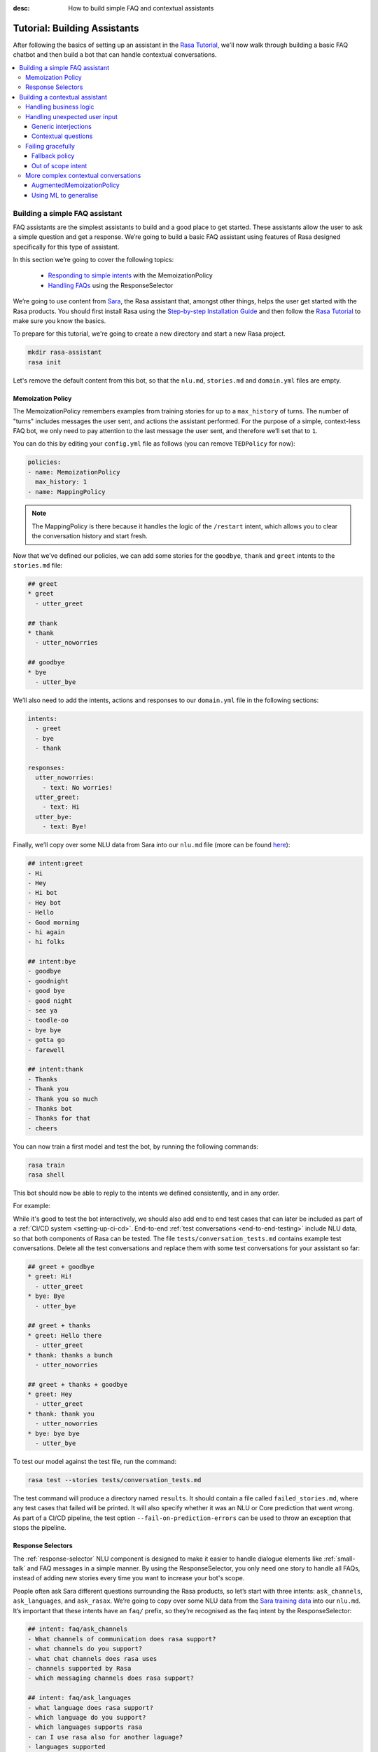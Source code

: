 :desc: How to build simple FAQ and contextual assistants

.. _building-assistants:

Tutorial: Building Assistants
=============================

.. edit-link::

After following the basics of setting up an assistant in the `Rasa Tutorial <https://rasa.com/docs/rasa/user-guide/rasa-tutorial/>`_, we'll
now walk through building a basic FAQ chatbot and then build a bot that can handle
contextual conversations.

.. contents::
   :local:

.. _build-faq-assistant:

Building a simple FAQ assistant
-------------------------------

FAQ assistants are the simplest assistants to build and a good place to get started.
These assistants allow the user to ask a simple question and get a response. We’re going to
build a basic FAQ assistant using features of Rasa designed specifically for this type of assistant.

In this section we’re going to cover the following topics:

    - `Responding to simple intents <respond-with-memoization-policy>`_ with the MemoizationPolicy
    - `Handling FAQs <faqs-response-selector>`_ using the ResponseSelector


We’re going to use content from `Sara <https://github.com/RasaHQ/rasa-demo>`_, the Rasa
assistant that, amongst other things, helps the user get started with the Rasa products.
You should first install Rasa using the `Step-by-step Installation Guide <https://rasa.com/docs/rasa/user-guide/installation/#step-by-step-installation-guide>`_
and then follow the `Rasa Tutorial <https://rasa.com/docs/rasa/user-guide/rasa-tutorial/>`_
to make sure you know the basics.

To prepare for this tutorial, we're going to create a new directory and start a
new Rasa project.

.. code-block:: bash

    mkdir rasa-assistant
    rasa init


Let's remove the default content from this bot, so that the ``nlu.md``, ``stories.md``
and ``domain.yml`` files are empty.

.. _respond-with-memoization-policy:

Memoization Policy
^^^^^^^^^^^^^^^^^^

The MemoizationPolicy remembers examples from training stories for up to a ``max_history``
of turns. The number of "turns" includes messages the user sent, and actions the
assistant performed. For the purpose of a simple, context-less FAQ bot, we only need
to pay attention to the last message the user sent, and therefore we’ll set that to ``1``.

You can do this by editing your ``config.yml`` file as follows (you can remove ``TEDPolicy`` for now):

.. code-block:: yaml

  policies:
  - name: MemoizationPolicy
    max_history: 1
  - name: MappingPolicy

.. note::
   The MappingPolicy is there because it handles the logic of the ``/restart`` intent,
   which allows you to clear the conversation history and start fresh.

Now that we’ve defined our policies, we can add some stories for the ``goodbye``, ``thank`` and ``greet``
intents to the ``stories.md`` file:

.. code-block:: md

   ## greet
   * greet
     - utter_greet

   ## thank
   * thank
     - utter_noworries

   ## goodbye
   * bye
     - utter_bye

We’ll also need to add the intents, actions and responses to our ``domain.yml`` file in the following sections:

.. code-block:: md

   intents:
     - greet
     - bye
     - thank

   responses:
     utter_noworries:
       - text: No worries!
     utter_greet:
       - text: Hi
     utter_bye:
       - text: Bye!

Finally, we’ll copy over some NLU data from Sara into our ``nlu.md`` file
(more can be found `here <https://github.com/RasaHQ/rasa-demo/blob/master/data/nlu/nlu.md>`__):

.. code-block:: md

   ## intent:greet
   - Hi
   - Hey
   - Hi bot
   - Hey bot
   - Hello
   - Good morning
   - hi again
   - hi folks

   ## intent:bye
   - goodbye
   - goodnight
   - good bye
   - good night
   - see ya
   - toodle-oo
   - bye bye
   - gotta go
   - farewell

   ## intent:thank
   - Thanks
   - Thank you
   - Thank you so much
   - Thanks bot
   - Thanks for that
   - cheers

You can now train a first model and test the bot, by running the following commands:

.. code-block:: bash

   rasa train
   rasa shell

This bot should now be able to reply to the intents we defined consistently, and in any order.

For example:

.. image:: /_static/images/memoization_policy_convo.png
   :alt: Memoization Policy Conversation
   :align: center


While it's good to test the bot interactively, we should also add end to end test cases that
can later be included as part of a :ref:`CI/CD system <setting-up-ci-cd>`. End-to-end :ref:`test conversations <end-to-end-testing>`
include NLU data, so that both components of Rasa can be tested. The file
``tests/conversation_tests.md`` contains example test conversations. Delete all the test conversations and replace
them with some test conversations for your assistant so far:

.. code-block:: md

   ## greet + goodbye
   * greet: Hi!
     - utter_greet
   * bye: Bye
     - utter_bye

   ## greet + thanks
   * greet: Hello there
     - utter_greet
   * thank: thanks a bunch
     - utter_noworries

   ## greet + thanks + goodbye
   * greet: Hey
     - utter_greet
   * thank: thank you
     - utter_noworries
   * bye: bye bye
     - utter_bye

To test our model against the test file, run the command:

.. code-block:: bash

   rasa test --stories tests/conversation_tests.md

The test command will produce a directory named ``results``. It should contain a file
called ``failed_stories.md``, where any test cases that failed will be printed. It will
also specify whether it was an NLU or Core prediction that went wrong.  As part of a
CI/CD pipeline, the test option ``--fail-on-prediction-errors`` can be used to throw
an exception that stops the pipeline.

.. _faqs-response-selector:

Response Selectors
^^^^^^^^^^^^^^^^^^

The :ref:`response-selector` NLU component is designed to make it easier to handle dialogue
elements like :ref:`small-talk` and FAQ messages in a simple manner. By using the ResponseSelector,
you only need one story to handle all FAQs, instead of adding new stories every time you
want to increase your bot's scope.

People often ask Sara different questions surrounding the Rasa products, so let’s
start with three intents: ``ask_channels``, ``ask_languages``, and ``ask_rasax``.
We’re going to copy over some NLU data from the `Sara training data <https://github.com/RasaHQ/rasa-demo/blob/master/data/nlu/nlu.md>`_
into our ``nlu.md``. It’s important that these intents have an ``faq/`` prefix, so they’re
recognised as the faq intent by the ResponseSelector:

.. code-block:: md

   ## intent: faq/ask_channels
   - What channels of communication does rasa support?
   - what channels do you support?
   - what chat channels does rasa uses
   - channels supported by Rasa
   - which messaging channels does rasa support?

   ## intent: faq/ask_languages
   - what language does rasa support?
   - which language do you support?
   - which languages supports rasa
   - can I use rasa also for another laguage?
   - languages supported

   ## intent: faq/ask_rasax
   - I want information about rasa x
   - i want to learn more about Rasa X
   - what is rasa x?
   - Can you tell me about rasa x?
   - Tell me about rasa x
   - tell me what is rasa x

Next, we’ll need to define the responses associated with these FAQs in a new file called ``responses.md`` in the ``data/`` directory:

.. code-block:: md

   ## ask channels
   * faq/ask_channels
     - We have a comprehensive list of [supported connectors](https://rasa.com/docs/core/connectors/), but if
       you don't see the one you're looking for, you can always create a custom connector by following
       [this guide](https://rasa.com/docs/rasa/user-guide/connectors/custom-connectors/).

   ## ask languages
   * faq/ask_languages
     - You can use Rasa to build assistants in any language you want!

   ## ask rasa x
   * faq/ask_rasax
    - Rasa X is a tool to learn from real conversations and improve your assistant. Read more [here](https://rasa.com/docs/rasa-x/)

The ResponseSelector should already be at the end of the NLU pipeline in our ``config.yml``:

.. code-block:: yaml

    language: en
    pipeline:
      - name: WhitespaceTokenizer
      - name: RegexFeaturizer
      - name: LexicalSyntacticFeaturizer
      - name: CountVectorsFeaturizer
      - name: CountVectorsFeaturizer
        analyzer: "char_wb"
        min_ngram: 1
        max_ngram: 4
      - name: DIETClassifier
        epochs: 100
      - name: EntitySynonymMapper
      - name: ResponseSelector
        epochs: 100

Now that we’ve defined the NLU side, we need to make Core aware of these changes. Open your ``domain.yml`` file and add the ``faq`` intent:

.. code-block:: yaml

   intents:
     - greet
     - bye
     - thank
     - faq

We’ll also need to add a `retrieval action <https://rasa.com/docs/rasa/core/retrieval-actions/>`_,
which takes care of sending the response predicted from the ResponseSelector back to the user,
to the list of actions. These actions always have to start with the ``respond_`` prefix:

.. code-block:: yaml

   actions:
     - respond_faq

Next we’ll write a story so that Core knows which action to predict:

.. code-block:: md

   ## Some question from FAQ
   * faq
       - respond_faq

This prediction is handled by the MemoizationPolicy, as we described earlier.

After all of the changes are done, train a new model and test the modified FAQs:

.. code-block:: bash

   rasa train
   rasa shell

At this stage it makes sense to add a few test cases to your ``test_stories.md`` file again:

.. code-block:: md

   ## ask channels
   * faq: What messaging channels does Rasa support?
     - respond_faq

   ## ask languages
   * faq: Which languages can I build assistants in?
     - respond_faq

   ## ask rasa x
   * faq: What’s Rasa X?
     - respond_faq

You can read more in this `blog post <https://blog.rasa.com/response-retrieval-models/>`_ and the
`Retrieval Actions <https://rasa.com/docs/rasa/core/retrieval-actions/>`_ page.

Using the features we described in this tutorial, you can easily build a context-less assistant.
When you’re ready to enhance your assistant with context, check out :ref:`tutorial-contextual-assistants`.


.. note::
    Here's a minimal checklist of files we modified to build a basic FAQ assistant:

      - ``data/nlu.md``: Add NLU training data for ``faq/`` intents
      - ``data/responses.md``: Add responses associated with ``faq/`` intents
      - ``config.yml``: Add ``ReponseSelector`` in your NLU pipeline
      - ``domain.yml``: Add a retrieval action ``respond_faq`` and intent ``faq``
      - ``data/stories.md``: Add a simple story for FAQs
      - ``test_stories.md``: Add E2E test stories for your FAQs


.. _tutorial-contextual-assistants:

Building a contextual assistant
-------------------------------

Whether you’ve just created an FAQ bot or are starting from scratch, the next step is to expand
your bot to handle contextual conversations.

In this tutorial we’re going to cover a variety of topics:

    - :ref:`handling-business-logic`
    - :ref:`handling-unexpected-user-input`
    - :ref:`failing-gracefully`
    - :ref:`more-complex-contextual-conversations`

Please make sure you’ve got all the data from the :ref:`build-faq-assistant` section before starting this part.
You will need to make some adjustments to your configuration file, since we now need to pay attention to context:

.. code-block:: yaml

   policies:
   - name: MemoizationPolicy
   - name: MappingPolicy

We removed the ``max_history: 1`` configuration. The default is ``5``,
meaning Core will pay attention to the past 5 turns when making a prediction
(see explanation of `max history <https://rasa.com/docs/rasa/core/policies/#max-history>`_).

.. _handling-business-logic:

Handling business logic
^^^^^^^^^^^^^^^^^^^^^^^

A lot of conversational assistants have user goals that involve collecting a bunch of information
from the user before being able to do something for them. This is called slot filling. For
example, in the banking industry you may have a user goal of transferring money, where you
need to collect information about which account to transfer from, whom to transfer to and the
amount to transfer. This type of behavior can and should be handled in a rule based way, as it
is clear how this information should be collected.

For this type of use case, we can use Forms and our FormPolicy. The `FormPolicy <https://rasa.com/docs/rasa/core/policies/#form-policy>`_
works by predicting the form as the next action until all information is gathered from the user.

As an example, we will build out the SalesForm from Sara. The user wants to contact
our sales team, and for this we need to gather the following pieces of information:

    - Their job
    - Their bot use case
    - Their name
    - Their email
    - Their budget
    - Their company

We will start by defining the ``SalesForm`` as a new class in the file called ``actions.py``.
The first method we need to define is the name, which like in a regular Action
returns the name that will be used in our stories:

.. code-block:: python

   from rasa_sdk.forms import FormAction

   class SalesForm(FormAction):
       """Collects sales information and adds it to the spreadsheet"""

       def name(self):
           return "sales_form"

Next we have to define the ``required_slots`` method which specifies which pieces of information to
ask for, i.e. which slots to fill.

.. code-block:: python

       @staticmethod
       def required_slots(tracker):
           return [
               "job_function",
               "use_case",
               "budget",
               "person_name",
               "company",
               "business_email",
               ]

Note: you can customise the required slots function not to be static. E.g. if the ``job_function`` is a
developer, you could add a ``required_slot`` about the users experience level with Rasa

Once you’ve done that, you’ll need to specify how the bot should ask for this information. This
is done by specifying ``utter_ask_{slotname}`` responses in your ``domain.yml`` file. For the above
we’ll need to specify the following:

.. code-block:: yaml

   utter_ask_business_email:
     - text: What's your business email?
   utter_ask_company:
     - text: What company do you work for?
   utter_ask_budget:
     - text: "What's your annual budget for conversational AI? 💸"
   utter_ask_job_function:
     - text: "What's your job? 🕴"
   utter_ask_person_name:
     - text: What's your name?
   utter_ask_use_case:
     - text: What's your use case?

We’ll also need to define all these slots in our ``domain.yml`` file:

.. code-block:: yaml

   slots:
     company:
       type: unfeaturized
     job_function:
       type: unfeaturized
     person_name:
       type: unfeaturized
     budget:
       type: unfeaturized
     business_email:
       type: unfeaturized
     use_case:
       type: unfeaturized

Going back to our Form definition, we need to define the ``submit`` method as well,
which will do something with the information the user has provided once the form is complete:

.. code-block:: python

   def submit(
           self,
           dispatcher: CollectingDispatcher,
           tracker: Tracker,
           domain: Dict[Text, Any],
       ) -> List[Dict]:

       dispatcher.utter_message("Thanks for getting in touch, we’ll contact you soon")
       return []

In this case, we only tell the user that we’ll be in touch with them, however
usually you would send this information to an API or a database. See the `rasa-demo <https://github.com/RasaHQ/rasa-demo/blob/master/actions/actions.py#L149>`_
for an example of how to store this information in a spreadsheet.

We’ll need to add the form we just created to a new section in our ``domain.yml`` file:

.. code-block:: yaml

   forms:
     - sales_form

We also need to create an intent to activate the form, as well as an intent for providing all the
information the form asks the user for. For the form activation intent, we can create an
intent called ``contact_sales``. Add the following training data to your nlu file:

.. code-block:: md

   ## intent:contact_sales
   - I wanna talk to your sales people.
   - I want to talk to your sales people
   - I want to speak with sales
   - Sales
   - Please schedule a sales call
   - Please connect me to someone from sales
   - I want to get in touch with your sales guys
   - I would like to talk to someone from your sales team
   - sales please

You can view the full intent `here <https://github.com/RasaHQ/rasa-demo/blob/master/data/nlu/nlu.md#intentcontact_sales>`__)

We will also create an intent called ``inform`` which covers any sort of information the user
provides to the bot. *The reason we put all this under one intent, is because there is no
real intent behind providing information, only the entity is important.* Add the following
data to your NLU file:

.. code-block:: md

   ## intent:inform
   - [100k](budget)
   - [100k](budget)
   - [240k/year](budget)
   - [150,000 USD](budget)
   - I work for [Rasa](company)
   - The name of the company is [ACME](company)
   - company: [Rasa Technologies](company)
   - it's a small company from the US, the name is [Hooli](company)
   - it's a tech company, [Rasa](company)
   - [ACME](company)
   - [Rasa Technologies](company)
   - [maxmeier@firma.de](business_email)
   - [bot-fan@bots.com](business_email)
   - [maxmeier@firma.de](business_email)
   - [bot-fan@bots.com](business_email)
   - [my email is email@rasa.com](business_email)
   - [engineer](job_function)
   - [brand manager](job_function)
   - [marketing](job_function)
   - [sales manager](job_function)
   - [growth manager](job_function)
   - [CTO](job_function)
   - [CEO](job_function)
   - [COO](job_function)
   - [John Doe](person_name)
   - [Jane Doe](person_name)
   - [Max Mustermann](person_name)
   - [Max Meier](person_name)
   - We plan to build a [sales bot](use_case) to increase our sales by 500%.
   - we plan to build a [sales bot](use_case) to increase our revenue by 100%.
   - a [insurance tool](use_case) that consults potential customers on the best life insurance to choose.
   - we're building a [conversational assistant](use_case) for our employees to book meeting rooms.

.. note::
    Entities like ``business_email`` and ``budget`` would usually be handled by pretrained entity extractors
    (e.g. :ref:`DucklingHTTPExtractor` or :ref:`SpacyEntityExtractor`), but for this tutorial
    we want to avoid any additional setup.

The intents and entities will need to be added to your ``domain.yml`` file as well:

.. code-block:: yaml

   intents:
     - greet
     - bye
     - thank
     - faq
     - contact_sales
     - inform

   entities:
     - company
     - job_function
     - person_name
     - budget
     - business_email
     - use_case

A story for a form is very simple, as all the slot collection form happens inside the form, and
therefore doesn’t need to be covered in your stories. You just need to write a single story showing when the form should be activated. For the sales form, add this story
to your ``stories.md`` file:


.. code-block:: md

   ## sales form
   * contact_sales
       - sales_form                   <!--Run the sales_form action-->
       - form{"name": "sales_form"}   <!--Activate the form-->
       - form{"name": null}           <!--Deactivate the form-->



As a final step, let’s add the FormPolicy to our config file:

.. code-block:: yaml

   policies:
     - name: MemoizationPolicy
     - name: TEDPolicy
     - name: MappingPolicy
     - name: FormPolicy

At this point, you already have a working form, so let’s try it out. Make sure to uncomment the
``action_endpoint`` in your ``endpoints.yml`` to make Rasa aware of the action server that will run our form:

.. code-block:: yaml

   action_endpoint:
    url: "http://localhost:5055/webhook"

Then start the action server in a new terminal window:

.. code-block:: bash

    rasa run actions

Then you can retrain and talk to your bot:

.. code-block:: bash

   rasa train
   rasa shell

This simple form will work out of the box, however you will likely want to add a bit
more capability to handle different situations. One example of this is validating
slots, to make sure the user provided information correctly (read more about it
`here <https://rasa.com/docs/rasa/core/forms/#validating-user-input>`__).

Another example is that you may want to fill slots from things other than entities
of the same name. E.g. for the "use case" situation in our Form, we would expect
the user to type a full sentence and not something that you could necessarily
extract as an entity. In this case we can make use of the ``slot_mappings`` method,
where you can describe what your entities should be extracted from. Here we can
use the ``from_text`` method to extract the users whole message:

.. code-block:: python

    def slot_mappings(self) -> Dict[Text, Union[Dict, List[Dict[Text, Any]]]]:
        """A dictionary to map required slots to
        - an extracted entity
        - intent: value pairs
        - a whole message
        or a list of them, where a first match will be picked"""
        return {"use_case": self.from_text(intent="inform")}

Now our bot will extract the full user message when asking for the use case slot,
and we don’t need to use the ``use_case`` entity defined before.

All of the methods within a form can be customized to handle different branches in your
business logic. Read more about this `here <https://rasa.com/docs/rasa/core/forms/#>`_.
However, you should make sure not to handle any unhappy paths inside the form. These
should be handled by writing regular stories, so your model can learn this behavior.


.. note::
    Here's a minimal checklist of files we modified to handle business logic using a form action:

      - ``actions.py``: Define the form action, including the ``required_slots``, ``slot_mappings`` and ``submit`` methods
      - ``data/nlu.md``:
          - Add examples for an intent to activate the form
          - Add examples for an ``inform`` intent to fill the form
      - ``domain.yml``:
          - Add all slots required by the form
          - Add ``utter_ask_{slot}`` responses for all required slots
          - Add your form action to the ``forms`` section
          - Add all intents and entities from your NLU training data
      - ``data/stories.md``: Add a story for the form
      - ``config.yml``:
          - Add the ``FormPolicy`` to your policies
          - Add entity extractors to your pipeline
      - ``endpoints.yml``: Define the ``action_endpoint``


.. _handling-unexpected-user-input:

Handling unexpected user input
^^^^^^^^^^^^^^^^^^^^^^^^^^^^^^

All expected user inputs should be handled by the form we defined above, i.e. if the
user provides the information the bot asks for. However, in real situations, the user
will often behave differently. In this section we’ll go through various forms of
"interjections" and how to handle them within Rasa.

The decision to handle these types of user input should always come from reviewing
real conversations. You should first build part of your assistant, test it with real users
(whether that's your end user, or your colleague) and then add what's missing. You shouldn't
try to implement every possible edge case that you think might happen, because in the end
your users may never actually behave in that way. `Rasa X <https://rasa.com/docs/rasa-x/installation-and-setup/docker-compose-script/>`__
is a tool that can help you review conversations and make these types of decisions.

Generic interjections
"""""""""""""""""""""

If you have generic interjections that should always have the same single response no
matter the context, you can use the :ref:`mapping-policy` to handle these. It will always
predict the same action for an intent, and when combined with a forgetting mechanism,
you don’t need to write any stories either.

For example, let's say you see users having conversations like the following one with
your assistant, where they write a greeting in the middle of a conversation -
maybe because they were gone for a few minutes:

.. image:: /_static/images/greet_interjection.png
   :width: 240
   :alt: Greeting Interjection
   :align: center

The greet intent is a good example where we will always give the same response and
yet we don’t want the intent to affect the dialogue history. To do this, the response
must be an action that returns the ``UserUtteranceReverted()`` event to remove the
interaction from the dialogue history.

First, open the ``domain.yml`` file and modify the greet intent and add a new block ```actions``` in
the file, next, add the ``action_greet`` as shown here:

.. code-block:: yaml

   intents:
     - greet: {triggers: action_greet}
     - bye
     - thank
     - faq
     - contact_sales
     - inform

   actions:
     - action_greet

Remove any stories using the "greet" intent if you have them.

Next, we need to define ``action_greet``. Add the following action to your ``actions.py`` file:

.. code-block:: python

   from rasa_sdk import Action
   from rasa_sdk.events import UserUtteranceReverted

   class ActionGreetUser(Action):
   """Revertible mapped action for utter_greet"""

   def name(self):
       return "action_greet"

   def run(self, dispatcher, tracker, domain):
       dispatcher.utter_template("utter_greet", tracker)
       return [UserUtteranceReverted()]

To test the modified intents, we need to re-start our action server:

.. code-block:: bash

   rasa run actions

Then we can retrain the model, and try out our additions:

.. code-block:: bash

   rasa train
   rasa shell

FAQs are another kind of generic interjections that should always get the same response.
For example, a user might ask a related FAQ in the middle of filling a form:

.. image:: /_static/images/generic_interjection.png
   :width: 240
   :alt: Generic Interjections
   :align: center

To handle FAQs defined with retrieval actions, you can add a simple story that will be handled by the MemoizationPolicy:

.. code-block:: md

   ## just sales, continue
   * contact_sales
       - sales_form
       - form{"name": "sales_form"}
   * faq
       - respond_faq
       - sales_form
       - form{"name": null}

This will break out of the form and deal with the users FAQ question, and then return back to the original task.
For example:

.. image:: /_static/images/generic_interjection_handled.png
   :width: 240
   :alt: Generic Interjection Handled
   :align: center

If you find it difficult to write stories in this format, you can always use `Interactive Learning <https://rasa.com/docs/rasa/core/interactive-learning/>`_
to help you create them.

As always, make sure to add an end to end test case to your `test_stories.md` file.

Contextual questions
""""""""""""""""""""

You can also handle `contextual questions <https://rasa.com/docs/rasa/dialogue-elements/completing-tasks/#contextual-questions)>`_,
like the user asking the question "Why do you need to know that". The user could ask this based on a certain slot
the bot has requested, and the response should differ for each slot. For example:

.. image:: /_static/images/contextual_interjection.png
   :width: 240
   :alt: Contextual Interjection
   :align: center

To handle this, we need to make the ``requested_slot`` featurized, and assign it the categorical type:

.. code-block:: yaml

   slots:
     requested_slot:
       type: categorical
       values:
         - business_email
         - company
         - person_name
         - use_case
         - budget
         - job_function

This means that Core will pay attention to the value of the slot when making a prediction
(read more about other `featurized slots <https://rasa.com/docs/rasa/api/core-featurization/>`_), whereas
unfeaturized slots are only used for storing information. The stories for this should look as follows:

.. code-block:: md

   ## explain email
   * contact_sales
       - sales_form
       - form{"name": "sales_form"}
       - slot{"requested_slot": "business_email"}
   * explain
       - utter_explain_why_email
       - sales_form
       - form{"name": null}

   ## explain budget
   * contact_sales
       - sales_form
       - form{"name": "sales_form"}
       - slot{"requested_slot": "budget"}
   * explain
       - utter_explain_why_budget
       - sales_form
       - form{"name": null}

We’ll need to add the intent and utterances we just added to our ``domain.yml`` file:

.. code-block:: yaml

   intents:
   - greet: {triggers: action_greet_user}
   - bye
   - thank
   - faq
   - explain

   responses:
     utter_explain_why_budget:
     - text: We need to know your budget to recommend a subscription
     utter_explain_why_email:
     - text: We need your email so we can contact you

Finally, we’ll need to add some NLU data for the explain intent:

.. code-block:: md

   ## intent:explain
   - why
   - why is that
   - why do you need it
   - why do you need to know that?
   - could you explain why you need it?

Then you can retrain your bot and test it again:

.. code-block:: bash

   rasa train
   rasa shell

.. note::
    You will need to add a story for each of the values of the ``requested_slot`` slot
    for the bot to handle every case of "Why do you need to know that"

Don’t forget to add a few end to end stories to your ``test_stories.md`` for testing as well.


.. note::
    Here's a minimal checklist of  of files we modified to handle unexpected user input:

      - ``actions.py``: Define ``action_greet``
      - ``data/nlu.md``: Add training data for an ``explain`` intent
      - ``domain.yml``:
          - Map intent ``greet`` to  ``action_greet_user``
          - Make ``requested_slot`` a categorical slots with all required slots as values
          - Add the ``explain`` intent
          - Add responses for contextual question interruptions
      - ``data/stories.md``:
          - Remove stories using mapped intents if you have them
          - Add stories with FAQ & contextual interruptions in the middle of filling a form


.. _failing-gracefully:

Failing gracefully
^^^^^^^^^^^^^^^^^^

Even if you design your bot perfectly, users will inevitably say things to your
assistant that you did not anticipate. In these cases, your assistant will fail,
and it’s important you ensure it does so gracefully.

Fallback policy
"""""""""""""""

One of the most common failures is low NLU confidence, which is handled very nicely with
the TwoStageFallbackPolicy. You can enable it by adding the following to your configuration file,

.. code-block:: yaml

   policies:
     - name: TwoStageFallbackPolicy
       nlu_threshold: 0.8

and adding the ``out_of_scope`` intent to your ``domain.yml`` file:

.. code-block:: yaml

   intents:
   - out_of_scope

When the nlu confidence falls below the defined threshold, the bot will prompt the user to
rephrase their message. If the bot isn’t able to get their message three times, there
will be a final action where the bot can e.g. hand off to a human.

To try this out, retrain your model and send a message like "order me a pizza" to your bot:

.. code-block:: bash

   rasa train
   rasa shell

There are also a bunch of ways in which you can customise this policy. In Sara, our demo bot,
we’ve customized it to suggest intents to the user within a certain confidence range to make
it easier for the user to give the bot the information it needs.

This is done by customizing the action ``ActionDefaultAskAffirmation`` as shown in the `Sara rasa-demo action server <https://github.com/RasaHQ/rasa-demo/blob/master/demo/actions.py#L443>`_
We define some intent mappings to make it more intuitive to the user what an intent means.

.. image:: /_static/images/intent_mappings.png
   :width: 240
   :alt: Intent Mappings
   :align: center

Out of scope intent
"""""""""""""""""""

It is good practice to also handle questions you know your users may ask, but for which you haven't necessarily implemented a user goal yet.

You can define an ``out_of_scope`` intent to handle generic out of scope requests, like "I’m hungry" and have
the bot respond with a default message like "Sorry, I can’t handle that request":

.. code-block:: md

   * out_of_scope
     utter_out_of_scope

We’ll need to add NLU data for the ``out_of_scope`` intent as well:

.. code-block:: md

   ## intent:out_of_scope
   - I want to order food
   - What is 2 + 2?
   - Who’s the US President?
   - I need a job

And finally we’ll add a response to our ``domain.yml`` file:

.. code-block:: yaml

   responses:
     utter_out_of_scope:
     - text: Sorry, I can’t handle that request.

We can now re-train, and test this addition

.. code-block:: bash

   rasa train
   rasa shell

Going one step further, if you observe your users asking for certain things, that you’ll
want to turn into a user goal in future, you can handle these as separate intents, to let
the user know you’ve understood their message, but don’t have a solution quite yet. E.g.,
let’s say the user asks "I want to apply for a job at Rasa", we can then reply with
"I understand you’re looking for a job, but I’m afraid I can’t handle that skill yet."

.. code-block:: md

   * ask_job
     utter_job_not_handled

.. note::
    Here's a minimal checklist of files we modified to help our assistant fail gracefully:

      - ``data/nlu.md``:
          - Add training data for the ``out_of_scope`` intent & any specific out of scope intents that you want to handle seperately
      - ``data/stories.md``:
          - Add stories for any specific out of scope intents
      - ``domain.yml``:
          - Add the ``out_of_scope`` intent & any specific out of scope intents
          - Add an ``utter_out_of_scope`` response & responses for any specific out of scope intents
      - ``actions.py``:
          - Customise ``ActionDefaultAskAffirmation`` to suggest intents for the user to choose from
      - ``config.yml``:
          - Add the TwoStageFallbackPolicy to the ``policies`` section


.. _more-complex-contextual-conversations:

More complex contextual conversations
^^^^^^^^^^^^^^^^^^^^^^^^^^^^^^^^^^^^^

Not every user goal you define will fall under the category of business logic. For the
other cases you will need to use stories and context to help the user achieve their goal.

If we take the example of the "getting started" skill from Sara, we want to give them
different information based on whether they’ve built an AI assistant before and are
migrating from a different tool etc. This can be done quite simply with stories and
the concept of `max history <https://rasa.com/docs/rasa/core/policies/#max-history>`_.

.. code-block:: md
  :emphasize-lines: 4,5,6,7,8,24,25,26,27,28

   ## new to rasa + built a bot before
   * how_to_get_started
     - utter_getstarted
     - utter_first_bot_with_rasa
   * affirm
     - action_set_onboarding
     - slot{"onboarding": true}
     - utter_built_bot_before
   * affirm
     - utter_ask_migration
   * deny
     - utter_explain_rasa_components
     - utter_rasa_components_details
     - utter_ask_explain_nlucorex
   * affirm
     - utter_explain_nlu
     - utter_explain_core
     - utter_explain_x
     - utter_direct_to_step2

   ## not new to rasa + core
   * how_to_get_started
     - utter_getstarted
     - utter_first_bot_with_rasa
   * deny
     - action_set_onboarding
     - slot{"onboarding": false}
     - utter_ask_which_product
   * how_to_get_started{"product": "core"}
     - utter_explain_core
     - utter_anything_else


The above example mostly leverages intents to guide the flow, however you can also
guide the flow with entities and slots. For example, if the user gives you the
information that they’re new to Rasa at the beginning, you may want to skip this
question by storing this information in a slot.

.. code-block:: md

   * how_to_get_started{"user_type": "new"}
     - slot{"user_type":"new"}
     - action_set_onboarding
     - slot{"onboarding": true}
     - utter_getstarted_new
     - utter_built_bot_before

For this to work, keep in mind that the slot has to be featurized in your ``domain.yml``
file. This time we can use the ``text`` slot type, as we only care about whether the
`slot was set or not <https://rasa.com/docs/rasa/core/slots/>`_.

AugmentedMemoizationPolicy
""""""""""""""""""""""""""

To make your bot more robust to interjections, you can replace the MemoizationPolicy
with the AugmentedMemoizationPolicy. It works the same way as the MemoizationPolicy,
but if no exact match is found it additionally has a mechanism that forgets a certain
amount of steps in the conversation history to find a match in your stories (read more
`here <https://rasa.com/docs/rasa/core/policies/#augmented-memoization-policy>`__)

Using ML to generalise
""""""""""""""""""""""

Aside from the more rule-based policies we described above, Core also has some ML
policies you can use. These come in as an additional layer in your policy configuration,
and only jump in if the user follows a path that you have not anticipated. **It is important
to understand that using these policies does not mean letting go of control over your
assistant.** If a rule based policy is able to make a prediction, that prediction will
always have a higher priority (read more `here <https://rasa.com/docs/rasa/core/policies/#action-selection>`__) and predict the next action. The
ML based policies give your assistant the chance not to fail, whereas if they are not
used your assistant will definitely fail, like in state machine based dialogue systems.

These types of unexpected user behaviors are something our `TEDPolicy <https://blog.rasa.com/unpacking-the-ted-policy-in-rasa-open-source/>`_ deals with
very well. It can learn to bring the user back on track after some
interjections during the main user goal the user is trying to complete. For example,
in the conversation below (extracted from a conversation on `Rasa X <https://rasa.com/docs/rasa-x/user-guide/review-conversations/>`__):

.. code-block:: md

   ## Story from conversation with a2baab6c83054bfaa8d598459c659d2a on November 28th 2019
   * greet
     - action_greet_user
     - slot{"shown_privacy":true}
   * ask_whoisit
     - action_chitchat
   * ask_whatspossible
     - action_chitchat
   * telljoke
     - action_chitchat
   * how_to_get_started{"product":"x"}
     - slot{"product":"x"}
     - utter_explain_x
     - utter_also_explain_nlucore
   * affirm
     - utter_explain_nlu
     - utter_explain_core
     - utter_direct_to_step2

Here we can see the user has completed a few chitchat tasks first, and then ultimately
asks how they can get started with Rasa X. The TEDPolicy correctly predicts that
Rasa X should be explained to the user, and then also takes them down the getting started
path, without asking all the qualifying questions first.

Since the ML policy generalized well in this situation, it makes sense to add this story
to your training data to continuously improve your bot and help the ML generalize even
better in future. `Rasa X <https://rasa.com/docs/rasa-x/>`_ is a tool that can help
you improve your bot and make it more contextual.
